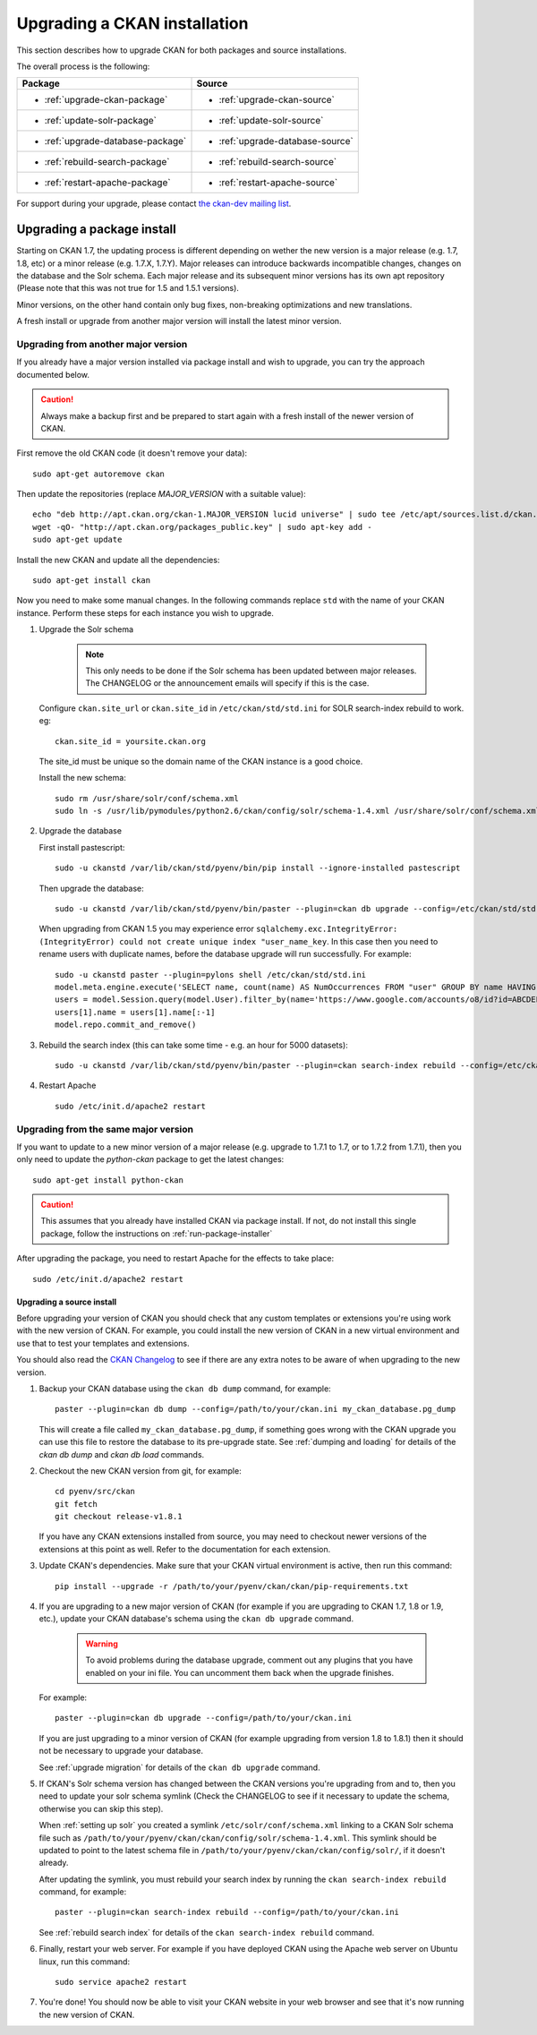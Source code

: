 =============================
Upgrading a CKAN installation
=============================

This section describes how to upgrade CKAN for both packages and source installations.

The overall process is the following:

==================================  ==================================
Package                             Source
==================================  ==================================
* :ref:`upgrade-ckan-package`       * :ref:`upgrade-ckan-source`
* :ref:`update-solr-package`        * :ref:`update-solr-source`
* :ref:`upgrade-database-package`   * :ref:`upgrade-database-source`
* :ref:`rebuild-search-package`     * :ref:`rebuild-search-source`
* :ref:`restart-apache-package`     * :ref:`restart-apache-source`
==================================  ==================================

For support during your upgrade, please contact `the ckan-dev mailing list <http://lists.okfn.org/mailman/listinfo/ckan-dev>`_.

.. _upgrading:

Upgrading a package install
---------------------------

Starting on CKAN 1.7, the updating process is different depending on wether
the new version is a major release (e.g. 1.7, 1.8, etc) or a minor release
(e.g. 1.7.X, 1.7.Y). Major releases can introduce backwards incompatible
changes, changes on the database and the Solr schema. Each major release and
its subsequent minor versions has its own apt repository (Please note that this
was not true for 1.5 and 1.5.1 versions).

Minor versions, on the other hand contain only bug fixes, non-breaking
optimizations and new translations.

A fresh install or upgrade from another major version will install the latest minor
version.

Upgrading from another major version
************************************
If you already have a major version installed via package install and wish to upgrade, you can try the approach documented below.

.. caution ::

   Always make a backup first and be prepared to start again with a fresh install of the newer version of CKAN.

First remove the old CKAN code (it doesn't remove your data):

::

    sudo apt-get autoremove ckan

Then update the repositories (replace `MAJOR_VERSION` with a suitable value):

::

    echo "deb http://apt.ckan.org/ckan-1.MAJOR_VERSION lucid universe" | sudo tee /etc/apt/sources.list.d/ckan.list
    wget -qO- "http://apt.ckan.org/packages_public.key" | sudo apt-key add -
    sudo apt-get update

Install the new CKAN and update all the dependencies:

::

    sudo apt-get install ckan

Now you need to make some manual changes. In the following commands replace ``std`` with the name of your CKAN instance. Perform these steps for each instance you wish to upgrade.

#. Upgrade the Solr schema

    .. note ::

       This only needs to be done if the Solr schema has been updated between major releases. The CHANGELOG or the announcement
       emails will specify if this is the case.

   Configure ``ckan.site_url`` or ``ckan.site_id`` in ``/etc/ckan/std/std.ini`` for SOLR search-index rebuild to work. eg:

   ::

       ckan.site_id = yoursite.ckan.org

   The site_id must be unique so the domain name of the CKAN instance is a good choice.

   Install the new schema:

   ::

       sudo rm /usr/share/solr/conf/schema.xml
       sudo ln -s /usr/lib/pymodules/python2.6/ckan/config/solr/schema-1.4.xml /usr/share/solr/conf/schema.xml

#. Upgrade the database

   First install pastescript:

   ::

       sudo -u ckanstd /var/lib/ckan/std/pyenv/bin/pip install --ignore-installed pastescript

   Then upgrade the database:

   ::

       sudo -u ckanstd /var/lib/ckan/std/pyenv/bin/paster --plugin=ckan db upgrade --config=/etc/ckan/std/std.ini

   When upgrading from CKAN 1.5 you may experience error ``sqlalchemy.exc.IntegrityError: (IntegrityError) could not create unique index "user_name_key``. In this case then you need to rename users with duplicate names, before the database upgrade will run successfully. For example::

        sudo -u ckanstd paster --plugin=pylons shell /etc/ckan/std/std.ini
        model.meta.engine.execute('SELECT name, count(name) AS NumOccurrences FROM "user" GROUP BY name HAVING(COUNT(name)>1);').fetchall()
        users = model.Session.query(model.User).filter_by(name='https://www.google.com/accounts/o8/id?id=ABCDEF').all()
        users[1].name = users[1].name[:-1]
        model.repo.commit_and_remove()

#. Rebuild the search index (this can take some time - e.g. an hour for 5000 datasets):

   ::

       sudo -u ckanstd /var/lib/ckan/std/pyenv/bin/paster --plugin=ckan search-index rebuild --config=/etc/ckan/std/std.ini

#. Restart Apache

   ::

       sudo /etc/init.d/apache2 restart


Upgrading from the same major version
*************************************

If you want to update to a new minor version of a major release (e.g. upgrade
to 1.7.1 to 1.7, or to 1.7.2 from 1.7.1), then you only need to update the
`python-ckan` package to get the latest changes::

    sudo apt-get install python-ckan

.. caution::

    This assumes that you already have installed CKAN via package install. If
    not, do not install this single package, follow the instructions on :ref:`run-package-installer`

After upgrading the package, you need to restart Apache for the effects to take
place::

   sudo /etc/init.d/apache2 restart

Upgrading a source install
~~~~~~~~~~~~~~~~~~~~~~~~~~

Before upgrading your version of CKAN you should check that any custom
templates or extensions you're using work with the new version of CKAN. For
example, you could install the new version of CKAN in a new virtual environment
and use that to test your templates and extensions.

You should also read the `CKAN Changelog <https://github.com/okfn/ckan/blob/master/CHANGELOG.txt>`_
to see if there are any extra notes to be aware of when upgrading to the new
version.

1. Backup your CKAN database using the ``ckan db dump`` command, for example::

    paster --plugin=ckan db dump --config=/path/to/your/ckan.ini my_ckan_database.pg_dump

   This will create a file called ``my_ckan_database.pg_dump``, if something
   goes wrong with the CKAN upgrade you can use this file to restore the
   database to its pre-upgrade state. See :ref:`dumping and loading` for
   details of the `ckan db dump` and `ckan db load` commands.

2. Checkout the new CKAN version from git, for example::

    cd pyenv/src/ckan
    git fetch
    git checkout release-v1.8.1

   If you have any CKAN extensions installed from source, you may need to
   checkout newer versions of the extensions at this point as well. Refer to
   the documentation for each extension.

3. Update CKAN's dependencies. Make sure that your CKAN virtual environment
   is active, then run this command::

     pip install --upgrade -r /path/to/your/pyenv/ckan/ckan/pip-requirements.txt

4. If you are upgrading to a new major version of CKAN (for example if you are
   upgrading to CKAN 1.7, 1.8 or 1.9, etc.), update your CKAN database's schema
   using the ``ckan db upgrade`` command.

    .. warning ::

        To avoid problems during the database upgrade, comment out any
        plugins that you have enabled on your ini file. You can uncomment
        them back when the upgrade finishes.

   For example::

    paster --plugin=ckan db upgrade --config=/path/to/your/ckan.ini

   If you are just upgrading to a minor version of CKAN (for example upgrading
   from version 1.8 to 1.8.1) then it should not be necessary to upgrade your
   database.

   See :ref:`upgrade migration` for details of the ``ckan db upgrade`` command.

5. If CKAN's Solr schema version has changed between the CKAN versions you're
   upgrading from and to, then you need to update your solr schema symlink
   (Check the CHANGELOG to see if it necessary to update the schema, otherwise
   you can skip this step).

   When :ref:`setting up solr` you created a symlink
   ``/etc/solr/conf/schema.xml`` linking to a CKAN Solr schema file such as
   ``/path/to/your/pyenv/ckan/ckan/config/solr/schema-1.4.xml``. This symlink
   should be updated to point to the latest schema file in
   ``/path/to/your/pyenv/ckan/ckan/config/solr/``, if it doesn't already.

   After updating the symlink, you must rebuild your search index by running
   the ``ckan search-index rebuild`` command, for example::

    paster --plugin=ckan search-index rebuild --config=/path/to/your/ckan.ini

   See :ref:`rebuild search index` for details of the
   ``ckan search-index rebuild`` command.

6. Finally, restart your web server. For example if you have deployed CKAN
   using the Apache web server on Ubuntu linux, run this command::

    sudo service apache2 restart

7. You're done! You should now be able to visit your CKAN website in your web
   browser and see that it's now running the new version of CKAN.